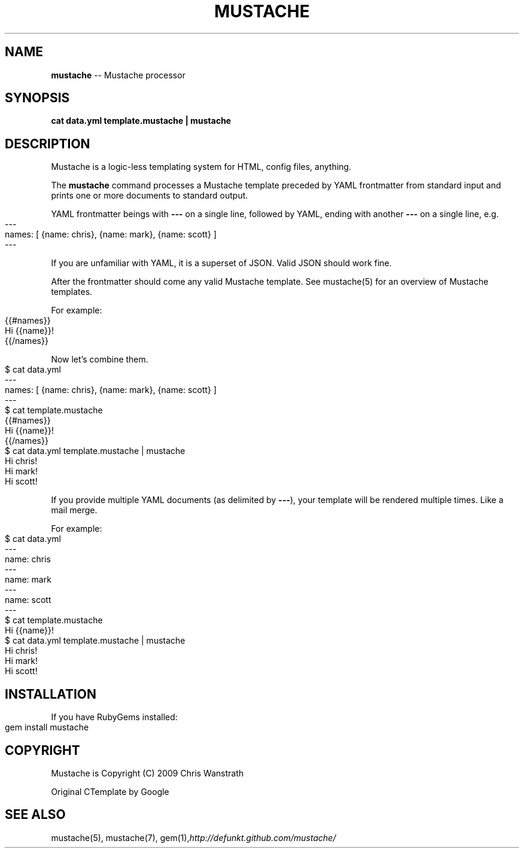 .\" generated with Ronn/v0.4.1
.\" http://github.com/rtomayko/ronn/
.
.TH "MUSTACHE" "1" "March 2010" "DEFUNKT" "Mustache Manual"
.
.SH "NAME"
\fBmustache\fR \-\- Mustache processor
.
.SH "SYNOPSIS"
\fBcat data.yml template.mustache | mustache\fR
.
.SH "DESCRIPTION"
Mustache is a logic\-less templating system for HTML, config files,
anything.
.
.P
The \fBmustache\fR command processes a Mustache template preceded by YAML
frontmatter from standard input and prints one or more documents to
standard output.
.
.P
YAML frontmatter beings with \fB\-\-\-\fR on a single line, followed by YAML,
ending with another \fB\-\-\-\fR on a single line, e.g.
.
.IP "" 4
.
.nf
\-\-\-
names: [ {name: chris}, {name: mark}, {name: scott} ]
\-\-\-
.
.fi
.
.IP "" 0
.
.P
If you are unfamiliar with YAML, it is a superset of JSON. Valid JSON
should work fine.
.
.P
After the frontmatter should come any valid Mustache template. See
mustache(5) for an overview of Mustache templates.
.
.P
For example:
.
.IP "" 4
.
.nf
{{#names}}
  Hi {{name}}!
{{/names}}
.
.fi
.
.IP "" 0
.
.P
Now let's combine them.
.
.IP "" 4
.
.nf
$ cat data.yml
\-\-\-
names: [ {name: chris}, {name: mark}, {name: scott} ]
\-\-\-
$ cat template.mustache
{{#names}}
  Hi {{name}}!
{{/names}}
$ cat data.yml template.mustache | mustache
Hi chris!
Hi mark!
Hi scott!
.
.fi
.
.IP "" 0
.
.P
If you provide multiple YAML documents (as delimited by \fB\-\-\-\fR), your
template will be rendered multiple times. Like a mail merge.
.
.P
For example:
.
.IP "" 4
.
.nf
$ cat data.yml
\-\-\-
name: chris
\-\-\-
name: mark
\-\-\-
name: scott
\-\-\-
$ cat template.mustache
Hi {{name}}!
$ cat data.yml template.mustache | mustache
Hi chris!
Hi mark!
Hi scott!
.
.fi
.
.IP "" 0
.
.SH "INSTALLATION"
If you have RubyGems installed:
.
.IP "" 4
.
.nf
gem install mustache
.
.fi
.
.IP "" 0
.
.SH "COPYRIGHT"
Mustache is Copyright (C) 2009 Chris Wanstrath
.
.P
Original CTemplate by Google
.
.SH "SEE ALSO"
mustache(5), mustache(7), gem(1),\fIhttp://defunkt.github.com/mustache/\fR

